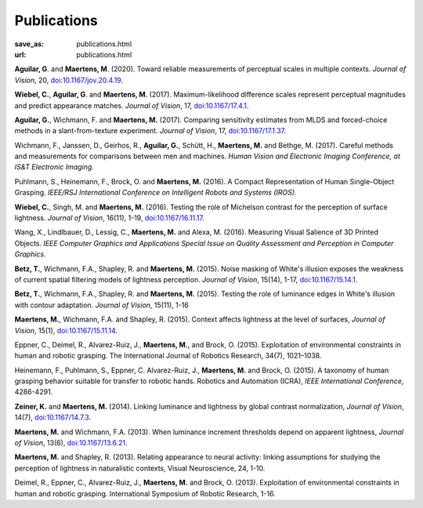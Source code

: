 Publications
************
:save_as: publications.html
:url: publications.html

**Aguilar, G**. and **Maertens, M**. (2020). 
Toward reliable measurements of perceptual scales in multiple contexts. 
*Journal of Vision*, 20, `doi:10.1167/jov.20.4.19 <https://doi.org/10.1167/jov.20.4.19>`_.

**Wiebel, C.**, **Aguilar, G**. and **Maertens, M**. (2017). 
Maximum-likelihood difference scales represent perceptual magnitudes and predict appearance matches. 
*Journal of Vision*, 17, `doi:10.1167/17.4.1 <https://dx.doi.org/10.1167/17.4.1>`_.

**Aguilar, G.**, Wichmann, F. and **Maertens, M.** (2017). Comparing sensitivity estimates
from MLDS and forced-choice methods in a slant-from-texture experiment. 
*Journal of Vision*, 17, `doi:10.1167/17.1.37 <https://dx.doi.org/10.1167/17.1.37>`_.


Wichmann, F., Janssen, D., Geirhos, R., **Aguilar, G.**, Schütt, H., **Maertens, M.** and Bethge, M. (2017). 
Careful methods and measurements for comparisons between men and machines. 
*Human Vision and Electronic Imaging Conference, at IS&T Electronic Imaging.*


Puhlmann, S., Heinemann, F., Brock, O. and **Maertens, M.** (2016). 
A Compact Representation of Human Single-Object Grasping. 
*IEEE/RSJ International Conference on Intelligent Robots and Systems (IROS).*


**Wiebel, C.**, Singh, M. and **Maertens, M.** (2016). 
Testing the role of Michelson contrast for the perception of surface lightness. 
*Journal of Vision*, 16(11), 1-19, `doi:10.1167/16.11.17 <https://dx.doi.org/10.1167/16.11.17>`_.

Wang, X., Lindlbauer, D., Lessig, C., **Maertens, M.** and Alexa, M. (2016). 
Measuring Visual Salience of 3D Printed Objects. 
*IEEE Computer Graphics and Applications Special Issue on Quality Assessment and Perception in Computer Graphics.*


**Betz, T.**, Wichmann, F.A., Shapley, R. and **Maertens, M.** (2015). 
Noise masking of White's illusion exposes  the weakness of current spatial filtering models of lightness perception. 
*Journal of Vision*, 15(14), 1-17, `doi:10.1167/15.14.1 <https://dx.doi.org/10.1167/15.14.1>`_.


**Betz, T.**, Wichmann, F.A., Shapley, R. and **Maertens, M.** (2015). 
Testing the role of luminance edges in White's illusion with contour adaptation. 
*Journal of Vision*, 15(11), 1-16


**Maertens, M.**, Wichmann, F.A. and Shapley, R. (2015). 
Context affects lightness at the level of surfaces, 
*Journal of Vision*, 15(1), `doi:10.1167/15.11.14 <https://dx.doi.org/10.1167/15.1.15>`_.


Eppner, C., Deimel, R., Alvarez-Ruiz, J., **Maertens, M.**, and Brock, O. (2015). Exploitation of environmental constraints in human and robotic grasping. The International Journal of Robotics Research, 34(7), 1021–1038.


Heinemann, F., Puhlmann, S., Eppner, C. Alvarez-Ruiz, J., **Maertens, M.** and Brock, O. (2015). 
A taxonomy of human grasping behavior suitable for transfer to robotic hands. Robotics and Automation (ICRA), 
*IEEE International Conference*, 4286-4291.


**Zeiner, K.** and **Maertens, M.** (2014). 
Linking luminance and lightness by global contrast normalization, 
*Journal of Vision*, 14(7), `doi:10.1167/14.7.3 <https://dx.doi.org/10.1167/14.7.3>`_.


**Maertens, M.** and Wichmann, F.A. (2013). 
When luminance increment thresholds depend on apparent lightness, 
*Journal of Vision*, 13(6), `doi:10.1167/13.6.21 <https://dx.doi.org/10.1167/13.6.21>`_.


**Maertens, M.** and Shapley, R. (2013). 
Relating appearance to neural activity: linking assumptions for studying the perception of lightness in naturalistic contexts, 
Visual Neuroscience, 24, 1-10.


Deimel, R., Eppner, C., Alvarez-Ruiz, J., **Maertens, M.** and Brock, O. (2013). 
Exploitation of environmental constraints in human and robotic grasping. International Symposium of Robotic Research, 1-16.






